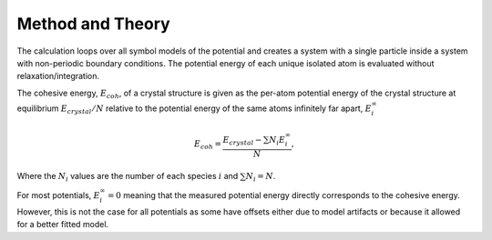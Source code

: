 Method and Theory
-----------------

The calculation loops over all symbol models of the potential and
creates a system with a single particle inside a system with
non-periodic boundary conditions. The potential energy of each unique
isolated atom is evaluated without relaxation/integration.

The cohesive energy, :math:`E_{coh}`, of a crystal structure is given as
the per-atom potential energy of the crystal structure at equilibrium
:math:`E_{crystal}/N` relative to the potential energy of the same atoms
infinitely far apart, :math:`E_i^{\infty}`

.. math::  E_{coh} = \frac{E_{crystal} - \sum{N_i E_{i}^{\infty}}}{N},

Where the :math:`N_i` values are the number of each species :math:`i`
and :math:`\sum{N_i} = N`.

For most potentials, :math:`E_i^{\infty}=0` meaning that the measured
potential energy directly corresponds to the cohesive energy. However,
this is not the case for all potentials as some have offsets either due
to model artifacts or because it allowed for a better fitted model.
